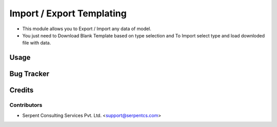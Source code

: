 ==========================
Import / Export Templating
==========================

* This module allows you to Export / Import any data of model.
* You just need to Download Blank Template based on type selection and To Import select type and load downloded file with data.

Usage
=====

Bug Tracker
===========

Credits
=======

Contributors
------------

* Serpent Consulting Services Pvt. Ltd. <support@serpentcs.com>
